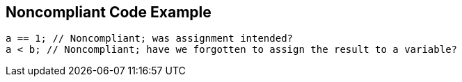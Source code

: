 == Noncompliant Code Example

----
a == 1; // Noncompliant; was assignment intended? 
a < b; // Noncompliant; have we forgotten to assign the result to a variable? 
----
